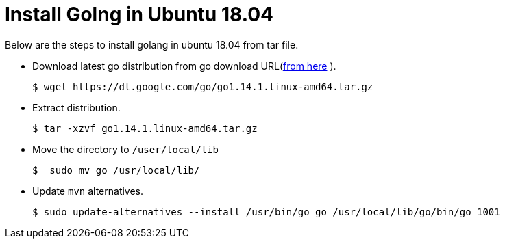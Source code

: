 = Install Golng in Ubuntu 18.04

Below are the steps to install golang in ubuntu 18.04 from tar file.

* Download latest go distribution from go download URL(https://golang.org/dl/[from here] ).
+
[source%autofit,bash]
----
$ wget https://dl.google.com/go/go1.14.1.linux-amd64.tar.gz
----
* Extract distribution.
+
[source,bash]
----
$ tar -xzvf go1.14.1.linux-amd64.tar.gz
----

* Move the directory to `/user/local/lib`
+
[source,bash]
----
$  sudo mv go /usr/local/lib/
----

* Update `mvn` alternatives.
+
[source%autofit,bash]
----
$ sudo update-alternatives --install /usr/bin/go go /usr/local/lib/go/bin/go 1001
----
